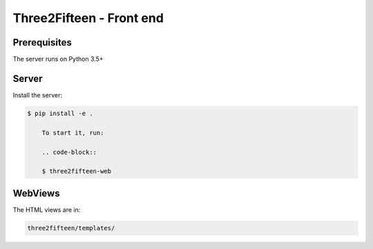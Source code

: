 =========================
Three2Fifteen - Front end
=========================

Prerequisites
=============

The server runs on Python 3.5+

Server
======

Install the server:

.. code-block::

    $ pip install -e .

	To start it, run:

	.. code-block::

	$ three2fifteen-web

WebViews
========

The HTML views are in:

.. code-block::

	three2fifteen/templates/
